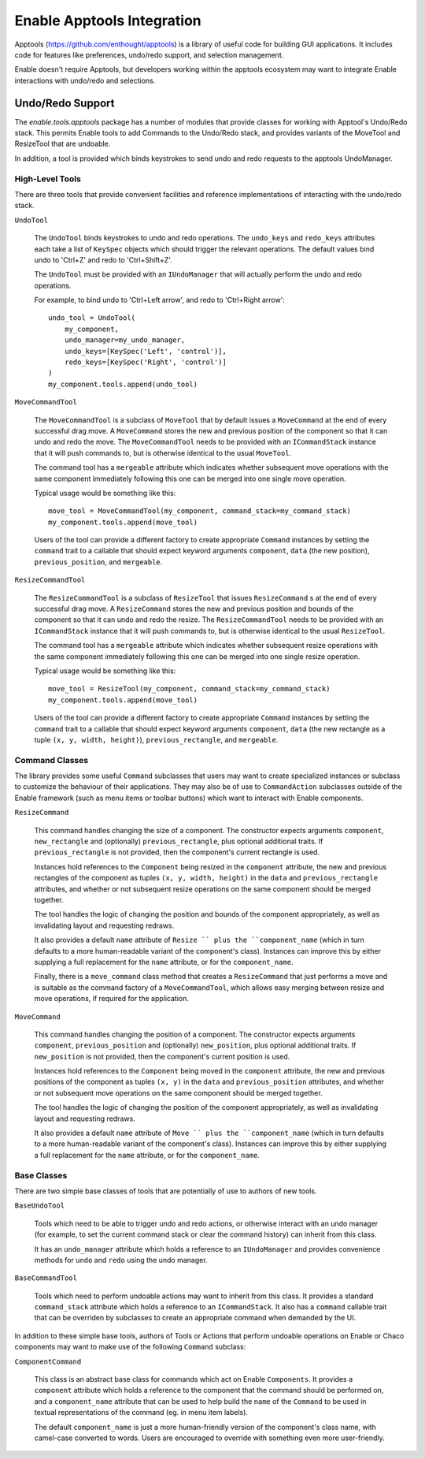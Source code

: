 Enable Apptools Integration
===========================

Apptools (https://github.com/enthought/apptools) is a library of useful code
for building GUI applications.  It includes code for features like preferences,
undo/redo support, and selection management.

Enable doesn't require Apptools, but developers working within the apptools
ecosystem may want to integrate Enable interactions with undo/redo and
selections.

Undo/Redo Support
-----------------

The `enable.tools.apptools` package has a number of modules that provide
classes for working with Apptool's Undo/Redo stack.  This permits Enable
tools to add Commands to the Undo/Redo stack, and provides variants of the
MoveTool and ResizeTool that are undoable.

In addition, a tool is provided which binds keystrokes to send undo and
redo requests to the apptools UndoManager.

High-Level Tools
~~~~~~~~~~~~~~~~

There are three tools that provide convenient facilities and reference
implementations of interacting with the undo/redo stack.

``UndoTool``

    The ``UndoTool`` binds keystrokes to undo and redo operations.  The
    ``undo_keys`` and ``redo_keys`` attributes each take a list of ``KeySpec``
    objects which should trigger the relevant operations.  The default
    values bind undo to 'Ctrl+Z' and redo to 'Ctrl+Shift+Z'.

    The ``UndoTool`` must be provided with an ``IUndoManager`` that will
    actually perform the undo and redo operations.

    For example, to bind undo to 'Ctrl+Left arrow', and redo to 'Ctrl+Right
    arrow'::

        undo_tool = UndoTool(
            my_component,
            undo_manager=my_undo_manager,
            undo_keys=[KeySpec('Left', 'control')],
            redo_keys=[KeySpec('Right', 'control')]
        )
        my_component.tools.append(undo_tool)

``MoveCommandTool``

    The ``MoveCommandTool`` is a subclass of ``MoveTool`` that by default
    issues a ``MoveCommand`` at the end of every successful drag move.
    A ``MoveCommand`` stores the new and previous position of the
    component so that it can undo and redo the move.  The ``MoveCommandTool``
    needs to be provided with an ``ICommandStack`` instance that it will
    push commands to, but is otherwise identical to the usual ``MoveTool``.

    The command tool has a ``mergeable`` attribute which indicates whether
    subsequent move operations with the same component immediately following
    this one can be merged into one single move operation.

    Typical usage would be something like this::

        move_tool = MoveCommandTool(my_component, command_stack=my_command_stack)
        my_component.tools.append(move_tool)

    Users of the tool can provide a different factory to create appropriate
    ``Command`` instances by setting the ``command`` trait to a callable
    that should expect keyword arguments ``component``, ``data`` (the new
    position), ``previous_position``, and ``mergeable``.

``ResizeCommandTool``

    The ``ResizeCommandTool`` is a subclass of ``ResizeTool`` that issues
    ``ResizeCommand`` s at the end of every successful drag move.
    A ``ResizeCommand`` stores the new and previous position and bounds of the
    component so that it can undo and redo the resize.  The
    ``ResizeCommandTool`` needs to be provided with an ``ICommandStack``
    instance that it will push commands to, but is otherwise identical to the
    usual ``ResizeTool``.

    The command tool has a ``mergeable`` attribute which indicates whether
    subsequent resize operations with the same component immediately following
    this one can be merged into one single resize operation.

    Typical usage would be something like this::

        move_tool = ResizeTool(my_component, command_stack=my_command_stack)
        my_component.tools.append(move_tool)

    Users of the tool can provide a different factory to create appropriate
    ``Command`` instances by setting the ``command`` trait to a callable
    that should expect keyword arguments ``component``, ``data`` (the new
    rectangle as a tuple ``(x, y, width, height)``), ``previous_rectangle``,
    and ``mergeable``.

Command Classes
~~~~~~~~~~~~~~~

The library provides some useful ``Command`` subclasses that users may want
to create specialized instances or subclass to customize the behaviour
of their applications.  They may also be of use to ``CommandAction`` subclasses
outside of the Enable framework (such as menu items or toolbar buttons) which
want to interact with Enable components.

``ResizeCommand``

    This command handles changing the size of a component.  The constructor
    expects arguments ``component``, ``new_rectangle`` and (optionally)
    ``previous_rectangle``, plus optional additional traits.  If
    ``previous_rectangle`` is not provided, then the component's current
    rectangle is used.

    Instances hold references to the ``Component`` being resized in the
    ``component`` attribute, the new and previous rectangles of the component
    as tuples ``(x, y, width, height)`` in the ``data`` and
    ``previous_rectangle`` attributes, and whether or not subsequent resize
    operations on the same component should be merged together.

    The tool handles the logic of changing the position and bounds of the
    component appropriately, as well as invalidating layout and requesting
    redraws.

    It also provides a default ``name`` attribute of ``Resize `` plus the
    ``component_name`` (which in turn defaults to a more human-readable
    variant of the component's class).  Instances can improve this by
    either supplying a full replacement for the ``name`` attribute, or
    for the ``component_name``.

    Finally, there is a ``move_command`` class method that creates a
    ``ResizeCommand`` that just performs a move and is suitable as the
    command factory of a ``MoveCommandTool``, which allows easy merging
    between resize and move operations, if required for the application.

``MoveCommand``

    This command handles changing the position of a component.  The constructor
    expects arguments ``component``, ``previous_position`` and (optionally)
    ``new_position``, plus optional additional traits.  If ``new_position``
    is not provided, then the component's current position is used.

    Instances hold references to the ``Component`` being moved in the
    ``component`` attribute, the new and previous positions of the component as
    tuples ``(x, y)`` in the ``data`` and ``previous_position`` attributes, and
    whether or not subsequent move operations on the same component should
    be merged together.

    The tool handles the logic of changing the position of the component
    appropriately, as well as invalidating layout and requesting
    redraws.

    It also provides a default ``name`` attribute of ``Move `` plus the
    ``component_name`` (which in turn defaults to a more human-readable
    variant of the component's class).  Instances can improve this by
    either supplying a full replacement for the ``name`` attribute, or
    for the ``component_name``.


Base Classes
~~~~~~~~~~~~

There are two simple base classes of tools that are potentially of use to
authors of new tools.

``BaseUndoTool``

    Tools which need to be able to trigger undo and redo actions, or otherwise
    interact with an undo manager (for example, to set the current command
    stack or clear the command history) can inherit from this class.

    It has an ``undo_manager`` attribute which holds a reference to an
    ``IUndoManager`` and provides convenience methods for ``undo`` and ``redo``
    using the undo manager.

``BaseCommandTool``

    Tools which need to perform undoable actions may want to inherit from this
    class.  It provides a standard ``command_stack`` attribute which
    holds a reference to an ``ICommandStack``.  It also has a ``command``
    callable trait that can be overriden by subclasses to create an
    appropriate command when demanded by the UI.

In addition to these simple base tools, authors of Tools or Actions that
perform undoable operations on Enable or Chaco components may want to make use
of the following ``Command`` subclass:

``ComponentCommand``

    This class is an abstract base class for commands which act on Enable
    ``Components``.  It provides a ``component`` attribute which holds a
    reference to the component that the command should be performed on, and
    a ``component_name`` attribute that can be used to help build the ``name``
    of the ``Command`` to be used in textual representations of the command
    (eg. in menu item labels).

    The default ``component_name`` is just a more human-friendly version of
    the component's class name, with camel-case converted to words.  Users
    are encouraged to override with something even more user-friendly.
